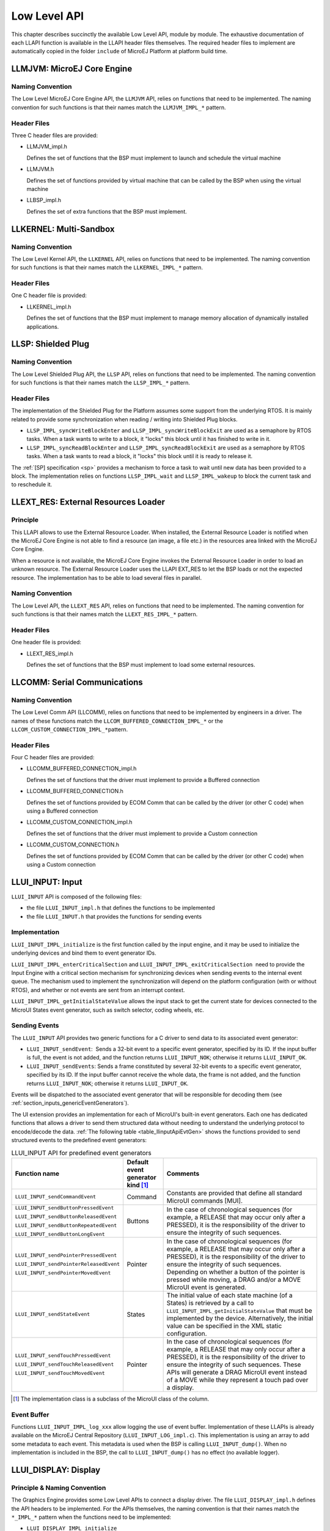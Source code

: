 .. _LLAPI-CHAPTER:

=============
Low Level API
=============


This chapter describes succinctly the available Low Level API, module by
module. The exhaustive documentation of each LLAPI function is available
in the LLAPI header files themselves. The required header files to
implement are automatically copied in the folder ``include`` of MicroEJ
Platform at platform build time.


.. _LLMJVM-API-SECTION:

LLMJVM: MicroEJ Core Engine
===========================

Naming Convention
-----------------

The Low Level MicroEJ Core Engine API, the ``LLMJVM`` API, relies on
functions that need to be implemented. The naming convention for such
functions is that their names match the ``LLMJVM_IMPL_*`` pattern.

Header Files
------------

Three C header files are provided:

-  LLMJVM_impl.h

   Defines the set of functions that the BSP must implement to launch
   and schedule the virtual machine

-  LLMJVM.h

   Defines the set of functions provided by virtual machine that can be
   called by the BSP when using the virtual machine

-  LLBSP_impl.h

   Defines the set of extra functions that the BSP must implement.


.. _LLKF-API-SECTION:

LLKERNEL: Multi-Sandbox
=======================

Naming Convention
-----------------

The Low Level Kernel API, the ``LLKERNEL`` API, relies on functions that
need to be implemented. The naming convention for such functions is that
their names match the ``LLKERNEL_IMPL_*`` pattern.

Header Files
------------

One C header file is provided:

-  LLKERNEL_impl.h

   Defines the set of functions that the BSP must implement to manage
   memory allocation of dynamically installed applications.


.. _LLSP-API-SECTION:

LLSP: Shielded Plug
===================

Naming Convention
-----------------

The Low Level Shielded Plug API, the ``LLSP`` API, relies on functions
that need to be implemented. The naming convention for such functions is
that their names match the ``LLSP_IMPL_*`` pattern.  

Header Files
------------

The implementation of the Shielded Plug for the Platform assumes some
support from the underlying RTOS. It is mainly related to provide some
synchronization when reading / writing into Shielded Plug blocks.

-  ``LLSP_IMPL_syncWriteBlockEnter`` and
   ``LLSP_IMPL_syncWriteBlockExit`` are used as a semaphore by RTOS
   tasks. When a task wants to write to a block, it "locks" this block
   until it has finished to write in it.

-  ``LLSP_IMPL_syncReadBlockEnter`` and ``LLSP_IMPL_syncReadBlockExit``
   are used as a semaphore by RTOS tasks. When a task wants to read a
   block, it "locks" this block until it is ready to release it.

The :ref:`[SP] specification <sp>` provides a mechanism to force a task to wait
until new data has been provided to a block. The implementation relies
on functions ``LLSP_IMPL_wait`` and ``LLSP_IMPL_wakeup`` to block the
current task and to reschedule it.


.. _LLEXT_RES-API-SECTION:

LLEXT_RES: External Resources Loader
====================================

Principle
---------

This LLAPI allows to use the External Resource Loader. When installed,
the External Resource Loader is notified when the MicroEJ Core Engine is
not able to find a resource (an image, a file etc.) in the resources
area linked with the MicroEJ Core Engine.

When a resource is not available, the MicroEJ Core Engine invokes the
External Resource Loader in order to load an unknown resource. The
External Resource Loader uses the LLAPI EXT_RES to let the BSP loads or
not the expected resource. The implementation has to be able to load
several files in parallel.

Naming Convention
-----------------

The Low Level API, the ``LLEXT_RES`` API, relies on functions that need
to be implemented. The naming convention for such functions is that
their names match the ``LLEXT_RES_IMPL_*`` pattern.  

Header Files
------------

One header file is provided:

-  LLEXT_RES_impl.h

   Defines the set of functions that the BSP must implement to load some
   external resources.


.. _LLCOMM-API-SECTION:

LLCOMM: Serial Communications
=============================

Naming Convention
-----------------

The Low Level Comm API (LLCOMM), relies on functions that need to be
implemented by engineers in a driver. The names of these functions match
the ``LLCOM_BUFFERED_CONNECTION_IMPL_*`` or the
``LLCOM_CUSTOM_CONNECTION_IMPL_*``\ pattern.

Header Files
------------

Four C header files are provided:

-  LLCOMM_BUFFERED_CONNECTION_impl.h

   Defines the set of functions that the driver must implement to
   provide a Buffered connection

-  LLCOMM_BUFFERED_CONNECTION.h

   Defines the set of functions provided by ECOM Comm that can be called
   by the driver (or other C code) when using a Buffered connection

-  LLCOMM_CUSTOM_CONNECTION_impl.h

   Defines the set of functions that the driver must implement to
   provide a Custom connection

-  LLCOMM_CUSTOM_CONNECTION.h

   Defines the set of functions provided by ECOM Comm that can be called
   by the driver (or other C code) when using a Custom connection


.. _LLINPUT-API-SECTION:

LLUI_INPUT: Input
=================

``LLUI_INPUT`` API is composed of the following files:

-  the file ``LLUI_INPUT_impl.h`` that defines the functions to be
   implemented

-  the file ``LLUI_INPUT.h`` that provides the functions for sending events

Implementation
--------------

``LLUI_INPUT_IMPL_initialize`` is the first function called by the input
engine, and it may be used to initialize the underlying devices and bind
them to event generator IDs.

``LLUI_INPUT_IMPL_enterCriticalSection`` and
``LLUI_INPUT_IMPL_exitCriticalSection``  need to provide the Input Engine with a
critical section mechanism for synchronizing devices when sending events
to the internal event queue. The mechanism used to implement the
synchronization will depend on the platform configuration (with or
without RTOS), and whether or not events are sent from an interrupt
context.

``LLUI_INPUT_IMPL_getInitialStateValue`` allows the input stack to get the
current state for devices connected to the MicroUI States event
generator, such as switch selector, coding wheels, etc.

Sending Events
--------------

The ``LLUI_INPUT`` API provides two generic functions for a C driver to
send data to its associated event generator:

-  ``LLUI_INPUT_sendEvent``:  Sends a 32-bit event to a specific event generator, specified by its ID. If the input buffer is full, the event is not added, and the function returns ``LLUI_INPUT_NOK``; otherwise it returns ``LLUI_INPUT_OK``.

-  ``LLUI_INPUT_sendEvents``: Sends a frame constituted by several 32-bit events to a specific event generator, specified by its ID. If the input buffer cannot receive the whole data, the frame is not added, and the function returns ``LLUI_INPUT_NOK``; otherwise it returns ``LLUI_INPUT_OK``.

Events will be dispatched to the associated event generator that will be
responsible for decoding them (see :ref:`section_inputs_genericEventGenerators`).

The UI extension provides an implementation for each of MicroUI's
built-in event generators. Each one has dedicated functions that allows
a driver to send them structured data without needing to understand the
underlying protocol to encode/decode the data.
:ref:`The following table <table_llinputApiEvtGen>` shows the functions provided to send
structured events to the predefined event generators:

.. _table_llinputApiEvtGen:
.. tabularcolumns:: |p{5.5cm}|p{2cm}|p{6.5cm}|
.. table:: LLUI_INPUT API for predefined event generators

   +----------------------------------------+-----------+-----------------------------------------+
   | Function name                          | Default   | Comments                                |
   |                                        | event     |                                         |
   |                                        | generator |                                         |
   |                                        | kind [1]_ |                                         |
   |                                        |           |                                         |
   |                                        |           |                                         |
   +========================================+===========+=========================================+
   | ``LLUI_INPUT_sendCommandEvent``        | Command   | Constants are provided that             |
   |                                        |           | define all standard MicroUI             |
   |                                        |           | commands [MUI].                         |
   +----------------------------------------+-----------+-----------------------------------------+
   | ``LLUI_INPUT_sendButtonPressedEvent``  | Buttons   | In the case of                          |
   |                                        |           | chronological sequences                 |
   |                                        |           | (for example, a RELEASE                 |
   | ``LLUI_INPUT_sendButtonReleasedEvent`` |           | that may occur only after a             |
   |                                        |           | PRESSED), it is the                     |
   |                                        |           | responsibility of the                   |
   | ``LLUI_INPUT_sendButtonRepeatedEvent`` |           | driver to ensure the                    |
   |                                        |           | integrity of such                       |
   |                                        |           | sequences.                              |
   | ``LLUI_INPUT_sendButtonLongEvent``     |           |                                         |
   |                                        |           |                                         |
   +----------------------------------------+-----------+-----------------------------------------+
   | ``LLUI_INPUT_sendPointerPressedEvent`` | Pointer   | In the case of                          |
   |                                        |           | chronological sequences                 |
   |                                        |           | (for example, a RELEASE                 |
   | ``LLUI_INPUT_sendPointerReleasedEvent``|           | that may occur only after a             |
   |                                        |           | PRESSED), it is the                     |
   |                                        |           | responsibility of the                   |
   | ``LLUI_INPUT_sendPointerMovedEvent``   |           | driver to ensure the                    |
   |                                        |           | integrity of such                       |
   |                                        |           | sequences. Depending on                 |
   |                                        |           | whether a button of the                 |
   |                                        |           | pointer is pressed while                |
   |                                        |           | moving, a DRAG and/or a                 |
   |                                        |           | MOVE MicroUI event is                   |
   |                                        |           | generated.                              |
   +----------------------------------------+-----------+-----------------------------------------+
   | ``LLUI_INPUT_sendStateEvent``          | States    | The initial value of each               |
   |                                        |           | state machine (of a States)             |
   |                                        |           | is retrieved by a call to               |
   |                                        |           | ``LLUI_INPUT_IMPL_getInitialStateValue``|
   |                                        |           | that must be implemented by             |
   |                                        |           | the device. Alternatively,              |
   |                                        |           | the initial value can be                |
   |                                        |           | specified in the XML static             |
   |                                        |           | configuration.                          |
   +----------------------------------------+-----------+-----------------------------------------+
   | ``LLUI_INPUT_sendTouchPressedEvent``   | Pointer   | In the case of                          |
   |                                        |           | chronological sequences                 |
   |                                        |           | (for example, a RELEASE                 |
   | ``LLUI_INPUT_sendTouchReleasedEvent``  |           | that may only occur after a             |
   |                                        |           | PRESSED), it is the                     |
   |                                        |           | responsibility of the                   |
   | ``LLUI_INPUT_sendTouchMovedEvent``     |           | driver to ensure the                    |
   |                                        |           | integrity of such                       |
   |                                        |           | sequences. These APIs will              |
   |                                        |           | generate a DRAG MicroUI                 |
   |                                        |           | event instead of a MOVE                 |
   |                                        |           | while they represent a                  |
   |                                        |           | touch pad over a display.               |
   +----------------------------------------+-----------+-----------------------------------------+


.. [1]
   The implementation class is a subclass of the MicroUI class of the
   column.

Event Buffer
------------

Functions ``LLUI_INPUT_IMPL_log_xxx`` allow logging the use of event buffer.
Implementation of these LLAPIs is already available on the MicroEJ Central Repository (``LLUI_INPUT_LOG_impl.c``). 
This implementation is using an array to add some metadata to each event. 
This metadata is used when the BSP is calling ``LLUI_INPUT_dump()``.
When no implementation is included in the BSP, the call to ``LLUI_INPUT_dump()`` has no effect (no available logger).

.. _LLDISPLAY-API-SECTION:

LLUI_DISPLAY: Display
=====================

Principle & Naming Convention
-----------------------------

The  Graphics Engine provides some Low Level APIs to connect a display driver. The file ``LLUI_DISPLAY_impl.h`` defines the API headers to be implemented. For the APIs themselves, the naming convention is that their names match the ``*_IMPL_*`` pattern when the functions need to be implemented:

* ``LLUI_DISPLAY_IMPL_initialize``
* ``LLUI_DISPLAY_IMPL_binarySemaphoreTake``
* ``LLUI_DISPLAY_IMPL_binarySemaphoreGive``
* ``LLUI_DISPLAY_IMPL_flush``

Some additional Low Level APIs allow you to connect display extra features. These Low Level APIs are not required. When they are not implemented, a default implementation is used (weak function). It concerns backlight, contrast, etc.

This describes succinctly some ``LLUI_DISPLAY_IMPL`` functions. Please refer to documentation inside header files to have more information. 

Initialization
--------------

Each Graphics Engine gets initialized by calling the function ``LLUI_DISPLAY_IMPL_initialize``: It asks its display driver to initialize itself. The implementation function has to fill the given structure ``LLUI_DISPLAY_SInitData``. This structure allows to retrieve the size of the virtual and physical screen, the back buffer address (where MicroUI is drawing). The implementation has to `give` two binary semaphores.

Image Heap
----------

The display driver must reserve a runtime memory buffer for creating dynamic images when using MicroUI `ResourceImage`_ and `BufferedImage`_ classes methods. The display driver may choose to reserve an empty buffer. Thus, calling MicroUI methods will result in a `MicroUIException`_ exception.

The section name is ``.bss.microui.display.imagesHeap``.

Functions ``LLUI_DISPLAY_IMPL_image_heap_xxx`` allow to control the image buffers allocation in the image heap. 
Implementation of these LLAPIs is already available on the MicroEJ Central Repository (``LLUI_DISPLAY_HEAP_impl.c``). 
This implementation is using a best fit allocator. 
It can be updated to log the allocations, the remaining space, etc. 
When no implementation is included in the BSP, the default Graphics Engine'a allocator (a best fit allocator) is used.

.. _ResourceImage: https://repository.microej.com/javadoc/microej_5.x/apis/ej/microui/display/ResourceImage.html
.. _BufferedImage: https://repository.microej.com/javadoc/microej_5.x/apis/ej/microui/display/BufferedImage.html
.. _MicroUIException: https://repository.microej.com/javadoc/microej_5.x/apis/ej/microui/MicroUIException.html

External Font Heap
------------------

The display driver must reserve a runtime memory buffer for loading external fonts (fonts located outside CPU addresses ranges). The display driver may choose to reserve an empty buffer. Thus, calling MicroUI `Font`_ methods will result in empty drawings of some characters.

The section name is ``.bss.microui.display.externalFontsHeap``.

.. _Font: https://repository.microej.com/javadoc/microej_5.x/apis/ej/microui/display/Font.html

Flush and Synchronization
-------------------------

The back buffer (graphics buffer) address set in Initialization function is the address for the very first drawing. The content of this buffer is flushed to the external display memory by the function ``LLUI_DISPLAY_flush``. The parameters define the rectangular area of the content which has changed during the last drawing action, and which must be flushed to the display buffer (dirty area). This function should be atomic: the implementation has to start another task or a hardware device (often a DMA) to perform the copy.

As soon as the application performs a new drawing, the Graphics Engine locks the thread. It will automatically unlocked when the BSP will call ``LLUI_DISPLAY_flushDone`` at the end of the copy, 

Display Characteristics
-----------------------

Function ``LLUI_DISPLAY_IMPL_isColor`` directly implements the method from the MicroUI `Display`_ class of the same name. The default implementation always returns ``true`` when the number of bits per pixel is higher than 4.

Function ``LLUI_DISPLAY_IMPL_getNumberOfColors`` directly implements the method from the MicroUI `Display`_ class of the same name. The default implementation returns a value according to the number of bits by pixel, without taking into consideration the alpha bit(s).

Function ``LLUI_DISPLAY_IMPL_isDoubleBuffered`` directly implements the method from the MicroUI `Display`_ class of the same name. The default implementation returns ``true``. When LLAPI implementation targets a display in ``direct`` mode, this function must be implemented and return ``false``.

.. _Display: https://repository.microej.com/javadoc/microej_5.x/apis/ej/microui/display/Display.html

Contrast
--------

``LLUI_DISPLAY_IMPL_setContrast`` and ``LLUI_DISPLAY_IMPL_getContrast`` are called to set/get the current display contrast intensity. The default implementations don't manage the contrast.

BackLight
---------

``LLUI_DISPLAY_IMPL_hasBacklight`` indicates whether the display has backlight capabilities.

``LLUI_DISPLAY_IMPL_setBacklight`` and ``LLUI_DISPLAY_IMPL_getBacklight`` are called to set/get the current display backlight intensity.

.. _colorConversions:

Color Conversions
-----------------

The following functions are only useful (and called) when the display is not a standard display, see :ref:`display_pixel_structure`.

``LLUI_DISPLAY_IMPL_convertARGBColorToDisplayColor`` is called to convert a 32-bit ARGB MicroUI color in ``0xAARRGGBB`` format into the "driver" display color.

``LLUI_DISPLAY_IMPL_convertDisplayColorToARGBColor`` is called to convert a display color to a 32-bit ARGB MicroUI color.

CLUT
----

The function ``LLUI_DISPLAY_IMPL_prepareBlendingOfIndexedColors`` is called when drawing an image with indexed color. See :ref:`display_lut` to have more information about indexed images.

Image Decoders
--------------

The API ``LLUI_DISPLAY_IMPL_decodeImage`` allows to add some additional :ref:`image decoders<image_external_decoder>`. 

.. _LLLEDS-API-SECTION:

LLUI_LED: LEDs
==============

Principle
---------

The LEDs engine provides Low Level APIs for connecting LED drivers. The file ``LLUI_LED_impl.h``, which comes with the LEDs engine, defines the API headers to be implemented.

Naming Convention
-----------------

The Low Level APIs rely on functions that must be implemented. The naming convention for such functions is that their names match the ``*_IMPL_*`` pattern.

Initialization
--------------

The first function called is ``LLUI_LED_IMPL_initialize``, which allows the driver to initialize all LED devices. This method must return the available number of LEDs. Each LED has a unique identifier. The first LED has the ID 0, and the last has the ID NbLEDs – 1.

This UI extension provides support to efficiently implement the set of methods that interact with the LEDs provided by a device. Below are the relevant C functions:

-  ``LLUI_LED_IMPL_getIntensity``: Get the intensity of a specific LED using its ID.

-  ``LLUI_LED_IMPL_setIntensity``: Set the intensity of an LED using its ID.

.. _LLVG-API-SECTION:

LLVG: VectorGraphics
====================

Principle
---------

The :ref:`VG Pack <pack_vg>` provides a Low Level API for initializing the Vector Graphics engine. The file ``LLVG_impl.h``, which comes with the VG Pack, defines the API headers to be implemented.

Naming Convention
-----------------

The Low Level APIs rely on functions that must be implemented. The naming convention for such functions is that their names match the ``*_IMPL_*`` pattern.

Initialization
--------------

The function ``LLVG_IMPL_initialize`` is the first native function called by the MicroVG implementation.
It allows to initialize all C components: GPU initialization, Font engine, heap management, etc.

.. _LLVG-MATRIX-API-SECTION:

LLVG_MATRIX: Matrix
===================

Principle
---------

The :ref:`Matrix module <section_vg_matrix>` provides Low Level APIs for manipulating matrices. The file ``LLVG_MATRIX_impl.h``, which comes with the Matrix module, defines the API headers to be implemented.

Naming Convention
-----------------

The Low Level APIs rely on functions that must be implemented. The naming convention for such functions is that their names match the ``*_IMPL_*`` pattern.

Implementation
--------------

The matrix functions are divided in four groups:

1. identity and copy: fill an identity matrix or copy a matrix to another one.
2. setXXX: erase the content of the matrix by an operation (translate, rotation, scaling, concatenate).
3. xxx (no prefix): perform an operation with the matrix as first argument: ``M' = M * xxx(x, y)`` where ``xxx`` is the operation (translate, rotation, scaling, concatenate).
4. postXXX: perform an operation with the matrix as second argument: ``M' = xxx(x, y) * M`` where ``xxx`` is the operation (translate, rotation, scaling, concatenate).

.. _LLVG-PATH-API-SECTION:

LLVG_PATH: Vector Path
======================

Principle
---------

The :ref:`Path module <section_vg_path>` provides Low Level APIs for creating paths in platform specific format. The file ``LLVG_PATH_impl.h``, which comes with the Path module, defines the API headers to be implemented.
The file ``LLVG_PAINTER_impl.h`` defines the API headers to be implemented to draw the paths (with a color or a gradient).

Naming Convention
-----------------

The Low Level APIs rely on functions that must be implemented. The naming convention for such functions is that their names match the ``*_IMPL_*`` pattern.

Creation
--------

The header file ``LLVG_PATH_impl.h`` allows to convert a MicroVG library format path in a buffer that represents the same vectorial path in the platform specific format (generally GPU format).

The first function called is ``LLVG_PATH_IMPL_initializePath``, which allows the implementation to initialize the path buffer.
The buffer is allocated in the Java heap and its size is fixed by the MicroVG implementation.
When the buffer is too small for the platform specific format, the implementation has to return the expected buffer size instead of the keyword ``LLVG_SUCCESS``.

The next steps consist in appending some commands in the path buffer.
The command encoding depends on the platform specific format.
When the buffer is too small to add the new command, the implementation has to return a value that indicates the number of bytes the array must be enlarged with. 

List of commands:

* ``LLVG_PATH_CMD_CLOSE``: MicroVG "CLOSE" command.
* ``LLVG_PATH_CMD_MOVE``: MicroVG "MOVE ABS" command.
* ``LLVG_PATH_CMD_MOVE_REL``: MicroVG "MOVE REL" command.
* ``LLVG_PATH_CMD_LINE``: MicroVG "LINE ABS" command.
* ``LLVG_PATH_CMD_LINE_REL``: MicroVG "LINE REL" command.
* ``LLVG_PATH_CMD_QUAD``: MicroVG "QUAD ABS" command.
* ``LLVG_PATH_CMD_QUAD_REL``: MicroVG "QUAD REL" command.
* ``LLVG_PATH_CMD_CUBIC``: MicroVG "CUBIC ABS" command.
* ``LLVG_PATH_CMD_CUBIC_REL``: MicroVG "CUBIC REL" command.

List of operations:

* ``LLVG_PATH_IMPL_appendPathCommand1``: Adds a command with 1 point parameter in the array.
* ``LLVG_PATH_IMPL_appendPathCommand2``: Adds a command with 2 points parameter in the array.
* ``LLVG_PATH_IMPL_appendPathCommand3``: Adds a command with 3 points parameter in the array.
 
A path is automatically closed by the MicroVG implementation (by adding the command ``LLVG_PATH_CMD_CLOSE``).
A path can be reopened (function ``LLVG_PATH_IMPL_reopenPath``), that consists in removing the last added command (``LLVG_PATH_CMD_CLOSE`` command) from the buffer.

Drawing
-------

The header file ``LLVG_PAINTER_impl.h`` provides the functions called by the application via VectorGraphicsPainter to draw a path.

- A path can be drawn with a 32-bit color (ARGB8888): ``LLVG_PAINTER_IMPL_drawPath``.
- A path can be drawn with a :ref:`linear gradient <section_vg_gradient>`: ``LLVG_PAINTER_IMPL_drawGradient``.

The drawing destination is symbolized by a MicroUI GraphicsContext: a pointer to a ``MICROUI_GraphicsContext`` instance. 
Like MicroUI Painter natives, the implementation has to :ref:`synchronize the drawings <section_drawings_custom>`  with the MicroUI Graphics Engine.

.. _LLVG-GRADIENT-API-SECTION:

LLVG_GRADIENT: Vector Linear Gradient
=====================================

Principle
---------

The :ref:`Gradient module <section_vg_gradient>` provides Low Level APIs for creating linear gradients in platform specific format. The file ``LLVG_GRADIENT_impl.h``, which comes with the Gradient module, defines the API headers to be implemented.

Naming Convention
-----------------

The Low Level APIs rely on functions that must be implemented. The naming convention for such functions is that their names match the ``*_IMPL_*`` pattern.

Implementation
--------------

Only one function has to be implemented: ``LLVG_GRADIENT_IMPL_initializeGradient``.
It consists in encoding the MicroVG LinearGradient in a buffer that represents the linear gradient in platform specific format (generally GPU format).  

This function allows the implementation to initialize the gradient buffer.
The buffer is allocated in the Java heap and its size is fixed by the MicroVG implementation.
When the buffer is too small for the platform specific format, the implementation has to return the expected buffer size instead of the keyword ``LLVG_SUCCESS``.

.. _LLVG-FONT-API-SECTION:

LLVG_FONT: Vector Font
======================

Principle
---------

The :ref:`Font module <section_vg_font>` provides Low Level APIs for decoding fonts (``LLVG_FONT_impl.h``) and rendering texts (``LLVG_PAINTER_impl.h``). Both header files, which come with the Font module, define the API headers to be implemented.

Naming Convention
-----------------

The Low Level APIs rely on functions that must be implemented. The naming convention for such functions is that their names match the ``*_IMPL_*`` pattern.

Initialization
--------------

The first function called is ``LLVG_FONT_IMPL_load_font``, which allows the driver to open a font file from its name. 
This function takes a parameter to configure the text rendering engine:

- Simple layout: uses the glyph advance metrics and the font kerning table.
- Complex layout: uses the font GPOS and GSUB tables.

See `VectorFont`_ for more information.

The implementation must manage its own heap to keep the font opened.
The font's data are disposed by a call to ``LLVG_FONT_IMPL_dispose``.

.. _VectorFont: https://repository.microej.com/javadoc/microej_5.x/apis/ej/microvg/VectorFont.html

Font Characteristics
--------------------

The other functions in ``LLVG_FONT_impl.h`` consist in retrieving some font characteristics according a text and a font size: string width, string height, baseline, etc.

See `VectorFont`_ for more information.

Drawing
-------

The header file ``LLVG_PAINTER_impl.h`` provides the functions called by the application via VectorGraphicsPainter to draw a path.

- A string can be drawn with a 32-bit color (ARGB8888): ``LLVG_PAINTER_IMPL_drawString``.
- A string can be drawn with a :ref:`linear gradient <section_vg_gradient>`: ``LLVG_PAINTER_IMPL_drawStringGradient``.
- A string can be draw on a circle: ``LLVG_PAINTER_IMPL_drawStringOnCircle`` and ``LLVG_FONT_PAINTER_IMPL_drawStringOnCircleGradient``.

The drawing destination is symbolized by a MicroUI GraphicsContext: a pointer to a ``MICROUI_GraphicsContext`` instance. 
Like MicroUI Painter natives, the implementation has to :ref:`synchronize the drawings <section_drawings_custom>`  with the MicroUI Graphics Engine.

.. _LLNET-API-SECTION:

LLNET: Network
==============

Naming Convention
-----------------

The Low Level API, the ``LLNET`` API, relies on functions that need to
be implemented. The naming convention for such functions is that their
names match the ``LLNET_IMPL_*`` pattern.

Header Files
------------

Several header files are provided:

-  LLNET_CHANNEL_impl.h

   Defines a set of functions that the BSP must implement to initialize
   the Net native component. It also defines some configuration
   operations to setup a network connection.

-  LLNET_SOCKETCHANNEL_impl.h

   Defines a set of functions that the BSP must implement to create,
   connect and retrieve information on a network connection.

-  LLNET_STREAMSOCKETCHANNEL_impl.h

   Defines a set of functions that the BSP must implement to do some I/O
   operations on connection oriented socket (TCP). It also defines
   function to put a server connection in accepting mode (waiting for a
   new client connection).

-  LLNET_DATAGRAMSOCKETCHANNEL_impl.h

   Defines a set of functions that the BSP must implement to do some I/O
   operations on connectionless oriented socket (UDP).

-  LLNET_DNS_impl.h

   Defines a set of functions that the BSP must implement to request
   host IP address associated to a host name or to request Domain Name
   Service (DNS) host IP addresses setup in the underlying system.

-  LLNET_NETWORKADDRESS_impl.h

   Defines a set of functions that the BSP must implement to convert
   string IP address or retrieve specific IP addresses (lookup,
   localhost or loopback IP address).

-  LLNET_NETWORKINTERFACE_impl.h

   Defines a set of functions that the BSP must implement to retrieve
   information on a network interface (MAC address, interface link
   status, etc.).


.. _LLNET_SSL-API-SECTION:

LLNET_SSL: SSL
==============

Naming Convention
-----------------

The Low Level API, the ``LLNET_SSL`` API, relies on functions that need
to be implemented. The naming convention for such functions is that
their names match the ``LLNET_SSL_*`` pattern.

Header Files
------------

Three header files are provided:

-  LLNET_SSL_CONTEXT_impl.h

   Defines a set of functions that the BSP must implement to create a
   SSL Context and to load CA (Certificate Authority) certificates as
   trusted certificates.

-  LLNET_SSL_SOCKET_impl.h

   Defines a set of functions that the BSP must implement to initialize
   the SSL native components, to create an underlying SSL Socket and to
   initiate a SSL session handshake. It also defines some I/O operations
   such as ``LLNET_SSL_SOCKET_IMPL_write`` or
   ``LLNET_SSL_SOCKET_IMPL_read`` used for encrypted data exchange
   between the client and the server.

-  LLNET_SSL_X509_CERT_impl.h

   Defines a function named ``LLNET_SSL_X509_CERT_IMPL_parse`` for
   certificate parsing. This function checks if a given certificate is
   an X.509 digital certificate and returns its encoded format type :
   Distinguished Encoding Rules (DER) or Privacy-Enchanced Mail (PEM).

.. _LLECOM_NETWORK-API-SECTION:

LLECOM_NETWORK: Network Interfaces
==================================

Naming Convention
-----------------

The Low Level Network Interfaces API (LLECOM_NETWORK), relies on functions that need to
be implemented by engineers in a driver. The names of these functions
match the ``LLECOM_NETWORK_IMPL_*`` pattern.

Header Files
------------

One header file is provided:

-  LLECOM_NETWORK_impl.h

   Defines the set of functions that the BSP must implement to manage and configure
   and TCP/IP network interfaces.


.. _LLECOM_WIFI-API-SECTION:

LLECOM_WIFI: Wi-Fi Management
=============================

Naming Convention
-----------------

The Low Level Wi-FI API (LLECOM_WIFI), relies on functions that need to
be implemented by engineers in a driver. The names of these functions
match the ``LLECOM_WIFI_IMPL_*`` pattern.

Header Files
------------

One header file is provided:

-  LLECOM_WIFI_impl.h

   Defines the set of functions that the BSP must implement to manage and configure
   Wi-FI access points.

.. _LLBLUETOOTH-API-SECTION:

LLBLUETOOTH: Bluetooth
======================

Naming Convention
-----------------

The Low Level Bluetooth API (LLBLUETOOTH), relies on functions that need to
be implemented by engineers in a driver. The names of these functions
match the ``LLBLUETOOTH_IMPL_*`` pattern.

Header Files
------------

One header file is provided:

-  LLBLUETOOTH_impl.h

   Defines the set of functions that the BSP must implement to manage and configure
   and Bluetooth module.

.. _LLEVENT-API-SECTION:

LLEVENT: Event Queue
====================

Naming Convention
-----------------

The Low Level Event Queue API (LLEVENT), relies on functions that need to
be implemented by engineers in a driver. The names of these functions
match the ``LLEVENT_IMPL_*`` or ``LLEVENT_*`` pattern.

Header Files
------------

Two header files are provided:

-  LLEVENT_impl.h

   Defines the set of functions that the BSP must implement to manage, offer/handle events from the Event Queue.

-  LLEVENT.h

   Defines the set of functions that the BSP must implement to use the Event Queue from the native side.

.. _LLFS-API-SECTION:

LLFS: File System
=================

Naming Convention
-----------------

The Low Level File System API (LLFS), relies on functions that need to
be implemented by engineers in a driver. The names of these functions
match the ``LLFS_IMPL_*`` and the ``LLFS_File_IMPL_*`` pattern.

Header Files
------------

Two C header files are provided:

-  LLFS_impl.h

   Defines a set of functions that the BSP must implement to initialize
   the FS native component. It also defines some functions to manage
   files, directories and retrieve information about the underlying File
   System (free space, total space, etc.).

-  LLFS_File_impl.h

   Defines a set of functions that the BSP must implement to do some I/O
   operations on files (open, read, write, close, etc.).


.. _LLHAL-API-SECTION:

LLHAL: Hardware Abstraction Layer
=================================

Naming Convention
-----------------

The Low Level API, the ``LLHAL`` API, relies on functions that need to
be implemented. The naming convention for such functions is that their
names match the ``LLHAL_IMPL_*`` pattern.

Header Files
------------

One header file is provided:

-  LLHAL_impl.h

   Defines the set of functions that the BSP must implement to configure
   and drive some MCU GPIO.


.. _LLDEVICE-API-SECTION:

LLDEVICE: Device Information
============================

Naming Convention
-----------------

The Low Level Device API (LLDEVICE), relies on functions that need to be
implemented by engineers in a driver. The names of these functions match
the ``LLDEVICE_IMPL_*`` pattern.

Header Files
------------

One C header file is provided:

-  LLDEVICE_impl.h

   Defines a set of functions that the BSP must implement to get the
   platform architecture name and unique device identifier.


.. _LLWATCHDOG_TIMER-API-SECTION:

LLWATCHDOG_TIMER: Watchdog Timer
================================

Naming Convention
-----------------

The Low Level Watchdog Timer API (LLWATCHDOG_TIMER), provides functions that allow the use of this API
at the BSP level in C. The names of these functions match the ``LLWATCHDOG_TIMER_IMPL_*`` pattern.

The Watchdog API is delivered with a Generic C implementation on which the platform must
depend. This implementation relies on functions that need to be implemented by engineers in a driver.
The name of these functions match the ``LLWATCHDOG_TIMER_IMPL_*_action`` pattern.

Header Files
------------

One C header file is provided:

-  LLWATCHDOG_TIMER_impl.h

   Defines a set of functions that can be used at BSP level if required.

This C header file contains functions to implement:

-  watchdog_timer_helper.h

   Defines a set of functions that the BSP must implement to link the platform watchdog timer
   to the Watchdog Timer library.

.. _LLSECURITY-API-SECTION:

LLSEC: Security
===============

Naming Convention
-----------------

The Low Level Security API (LLSEC) provides functions that allow the use of this API at the
BSP level in C. The names of these functions match the ``LLSEC_*_IMPL_*`` pattern.

Header Files
------------

Several C header files are provided:

-  LLSEC_CIPHER_impl.h

   Defines a set of functions that must be implemented by the BSP in order
   to decrypt and encrypt data using cryptographic ciphers.

-  LLSEC_CONSTANTS.h

   Defines constants for certificates encoding formats.

-  LLSEC_DIGEST_impl.h

   Defines a set of functions that must be implemented by the BSP in order
   to support message digest algorithms such as SHA-1 or SHA-256.

-  LLSEC_ERRORS.h

   Defines the Security API error return codes.

-  LLSEC_KEY_FACTORY_impl.h

   Defines a set of functions that must be implemented by the BSP in order
   to get keys informations such as algorithm or encoded form.

-  LLSEC_KEY_PAIR_GENERATOR_impl.h

   Defines a set of functions that must be implemented by the BSP in order
   to generate private/public key pairs.

-  LLSEC_MAC_impl.h

   Defines a set of functions that must be implemented by the BSP in order
   to support MAC algorithms.

-  LLSEC_PRIVATE_KEY_impl.h

   Defines a set of functions that must be implemented by the BSP in order
   to encode private keys in DER format.

-  LLSEC_PUBLIC_KEY_impl.h

   Defines a set of functions that must be implemented by the BSP in order
   to encode public keys.

-  LLSEC_RANDOM_impl.h

   Defines a set of functions that must be implemented by the BSP in order
   to generate random data.

-  LLSEC_SIG_impl.h

   Defines a set of functions that must be implemented by the BSP in order
   to support signatures functionalities.

-  LLSEC_X509_CERT_impl.h

   Defines a set of functions that must be implemented by the BSP in order
   to manage X509 certificates operations like getting the public key,
   extracting the issuer, etc.

..
   | Copyright 2008-2023, MicroEJ Corp. Content in this space is free 
   for read and redistribute. Except if otherwise stated, modification 
   is subject to MicroEJ Corp prior approval.
   | MicroEJ is a trademark of MicroEJ Corp. All other trademarks and 
   copyrights are the property of their respective owners.
